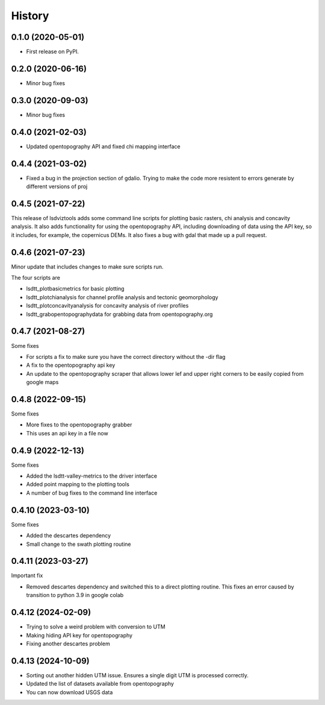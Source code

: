 =======
History
=======

0.1.0 (2020-05-01)
------------------

* First release on PyPI.

0.2.0 (2020-06-16)
------------------

* Minor bug fixes

0.3.0 (2020-09-03)
------------------

* Minor bug fixes

0.4.0 (2021-02-03)
------------------

* Updated opentopography API and fixed chi mapping interface

0.4.4 (2021-03-02)
------------------

* Fixed a bug in the projection section of gdalio. Trying to make the code more resistent to errors generate by different versions of proj


0.4.5 (2021-07-22)
------------------

This release of lsdviztools adds some command line scripts for plotting basic rasters, chi analysis and concavity analysis.
It also adds functionality for using the opentopography API, including downloading of data using the API key, so it includes, for example, the copernicus DEMs.
It also fixes a bug with gdal that made up a pull request.


0.4.6 (2021-07-23)
------------------

Minor update that includes changes to make sure scripts run.

The four scripts are

* lsdtt_plotbasicmetrics for basic plotting
* lsdtt_plotchianalysis for channel profile analysis and tectonic geomorphology
* lsdtt_plotconcavityanalysis for concavity analysis of river profiles
* lsdtt_grabopentopographydata for grabbing data from opentopography.org


0.4.7 (2021-08-27)
------------------

Some fixes

* For scripts a fix to make sure you have the correct directory without the -dir flag
* A fix to the opentopography api key
* An update to the opentopography scraper that allows lower lef and upper right corners to be easily copied from google maps

0.4.8 (2022-09-15)
------------------

Some fixes

* More fixes to the opentopography grabber
* This uses an api key in a file now

0.4.9 (2022-12-13)
------------------

Some fixes

* Added the lsdtt-valley-metrics to the driver interface
* Added point mapping to the plotting tools
* A number of bug fixes to the command line interface


0.4.10 (2023-03-10)
-------------------

Some fixes

* Added the descartes dependency
* Small change to the swath plotting routine

0.4.11 (2023-03-27)
-------------------

Important fix

* Removed descartes dependency and switched this to a direct plotting routine. This fixes an error caused by transition to python 3.9 in google colab

0.4.12 (2024-02-09)
-------------------

* Trying to solve a weird problem with conversion to UTM
* Making hiding API key for opentopography
* Fixing another descartes problem

0.4.13 (2024-10-09)
-------------------

* Sorting out another hidden UTM issue. Ensures a single digit UTM is processed correctly.
* Updated the list of datasets available from opentopography
* You can now download USGS data

